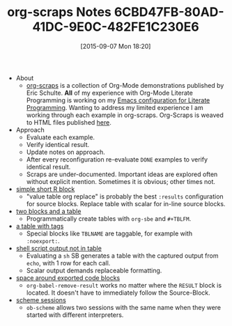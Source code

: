 #+ORG2BLOG:
#+BLOG: wisdomandwonder
#+POSTID: 9982
#+DATE: [2015-09-07 Mon 18:20]
#+OPTIONS: toc:nil num:nil todo:nil pri:nil tags:nil ^:nil
#+CATEGORY: Link
#+TAGS: Babel, Emacs, Ide, Lisp, Literate Programming, Programming Language, Reproducible research, elisp, org-mode
#+TITLE: org-scraps Notes 6CBD47FB-80AD-41DC-9E0C-482FE1C230E6

- About
  - [[https://github.com/eschulte/org-scraps/blob/master/scraps.org][org-scraps]] is a collection of Org-Mode demonstrations published by Eric
    Schulte. *All* of my experience with Org-Mode Literate Programming is
    working on my [[https://github.com/grettke/help][Emacs configuration for Literate Programming]]. Wanting to
    address my limited experience I am working through each example in
    org-scraps. Org-Scraps is weaved to HTML files published [[https://eschulte.github.io/org-scraps/][here]].
- Approach
  - Evaluate each example.
  - Verify identical result.
  - Update notes on approach.
  - After every reconfiguration re-evaluate =DONE= examples to verify identical
    result.
  - Scraps are under-documented. Important ideas are explored often without
    explicit mention. Sometimes it is obvious; other times not.
- [[https://eschulte.github.io/org-scraps/scraps/2011-08-29-simple-short-r-block.html][simple short R block]]
  - "value table org replace" is probably the best ~:results~ configuration for
    source blocks. Replace table with scalar for in-line source blocks.
- [[https://eschulte.github.io/org-scraps/scraps/2011-08-28-two-blocks-and-a-table.html][two blocks and a table]]
  - Programmatically create tables with ~org-sbe~ and =#+TBLFM=.
- [[https://eschulte.github.io/org-scraps/scraps/2011-08-23-a-table-with-tags.html][a table with tags]]
  - Special blocks like =TBLNAME= are taggable, for example with =:noexport:=.
- [[https://eschulte.github.io/org-scraps/scraps/2011-08-21-shell-script-output-not-in-table.html][shell script output not in table]]
  - Evaluating a ~sh~ SB generates a table with the captured output from ~echo~,
    with 1 row for each call.
  - Scalar output demands replaceable formatting.
- [[https://eschulte.github.io/org-scraps/scraps/2011-08-19-space-around-exported-code-blocks.html][space around exported code blocks]]
  - ~org-babel-remove-result~ works no matter where the =RESULT= block is located. It
    doesn't have to immediately follow the Source-Block.
- [[https://eschulte.github.io/org-scraps/scraps/2010-08-31-scheme-sessions.html][scheme sessions]]
  - ~ob-scheme~ allows two sessions with the same name when they were started with
    different interpreters.

